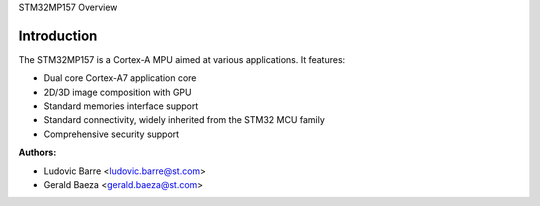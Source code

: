 STM32MP157 Overview

Introduction
------------

The STM32MP157 is a Cortex-A MPU aimed at various applications.
It features:

- Dual core Cortex-A7 application core
- 2D/3D image composition with GPU
- Standard memories interface support
- Standard connectivity, widely inherited from the STM32 MCU family
- Comprehensive security support

:Authors:

- Ludovic Barre <ludovic.barre@st.com>
- Gerald Baeza <gerald.baeza@st.com>
